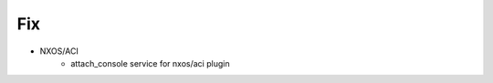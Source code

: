 --------------------------------------------------------------------------------
                                      Fix
--------------------------------------------------------------------------------

* NXOS/ACI
    * attach_console service for nxos/aci plugin

